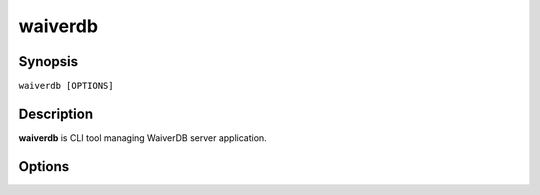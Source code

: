 .. _waiverdb:

========
waiverdb
========

Synopsis
========

``waiverdb [OPTIONS]``

Description
===========

**waiverdb** is CLI tool managing WaiverDB server application.

Options
=======

.. option:: wait_for_db

    Wait until database server is reachable.
